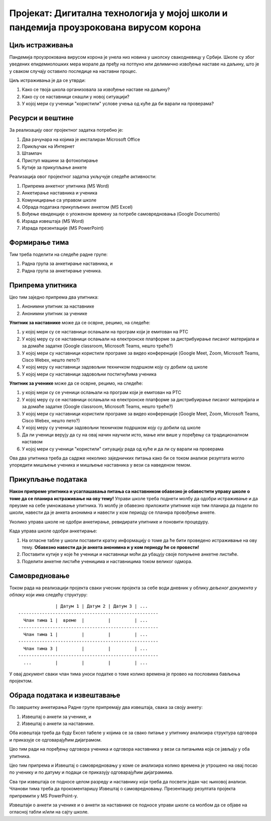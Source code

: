 Пројекат: Дигитална технологија у мојој школи и пандемија проузрокована вирусом корона
=====================================================================================================

.. infonote::

   Како је твоја школа организовала наставу у условима пандемије Корона вируса?
   
   Да ли је школа имала довољно техничких средстава да подржи наставу на даљину?
   
   У којој мери су се наставници ослањали на подршку коју је припремило Министарство (програм на РТС,
   Google classroom, Microsoft Teams)?
   
   У којој мери су ученици "користили" услове учења од куће да би варали на проверама?
   
   .. raw:: html
   
      <b>Ниво амбициозности пројекта: * * *</b>


Циљ истраживања
-------------------------

Пандемија проузрокована вирусом корона је унела низ новина у школску свакодневицу у Србији.
Школе су због уведених епидемиолошких мера морале да пређу на потпуно или делимично извођење наставе на
даљину, што је у сваком случају оставило последице на наставни процес.

Циљ истраживања је да се утврди:

1. Како се твоја школа организовала за извођење наставе на даљину?
2. Како су се наставници снашли у новој ситуацији?
3. У којој мери су ученици "користили" услове учења од куће да би варали на проверама?

Ресурси и вештине
------------------------

За реализацију овог пројектног задатка потребно је:

1. Два рачунара на којима је инсталиран Microsoft Office
2. Прикључак на Интернет
3. Штампач
4. Приступ машини за фотокопирање
5. Кутије за прикупљање анкете

Реализација овог пројектног задатка укључује следеће активности:

1. Припрема анкетног упитника (MS Word)
2. Анкетирање наставника и ученика
3. Комуницирање са управом школе
4. Обрада података прикупљених анкетом (MS Excel)
5. Вођење евиденције о уложеном времену за потребе самовредновања (Google Documents)
6. Израда извештаја (MS Word)
7. Израда презентације (MS PowerPoint)

Формирање тима
------------------------

Тим треба поделити на следеће радне групе:

1. Радна група за анкетирање наставника, и
2. Радна група за анкетирање ученика.



Припрема упитника
--------------------------

Цео тим заједно припрема два упитника:

1. Анонимни упитник за наставнике
2. Анонимни упитник за ученике

**Упитник за наставнике** може да се осврне, рецимо, на следеће:

1. у којој мери су се наставници ослањали на програм који је емитован на РТС
2. У којој меру су се наставници ослањали на електронске платформе за дистрибуирање писаног материјала и за домаће задатке (Google classroom, Microsoft Teams, нешто треће?)
3. У којој мери су наставници користили програме за видео конференције (Google Meet, Zoom, Microsoft Teams, Cisco Webex, нешто пето?)
4. У којој меру су наставници задовољни техничком подршком коју су добили од школе
5. У којој мери су наставници задовољни постигнућима ученика

**Упитник за ученике** може да се осврне, рецимо, на следеће:

1. у којој мери су се ученици ослањали на програм који је емитован на РТС
2. У којој меру су се наставници ослањали на електронске платформе за дистрибуирање писаног материјала и за домаће задатке (Google classroom, Microsoft Teams, нешто треће?)
3. У којој мери су наставници користили програме за видео конференције (Google Meet, Zoom, Microsoft Teams, Cisco Webex, нешто пето?)
4. У којој меру су ученици задовољни техничком подршком коју су добили од школе
5. Да ли ученици верују да су на овај начин научили исто, мање или више у поређењу са традиционалном наставом
6. У којој мери су ученици "користили" ситуацију рада од куће и да ли су варали на проверама

Ова два упитника треба да садрже неколико заједничких питања како би се током анализе резултата могло
упоредити мишљење ученика и мишљење наставника у вези са наведеном темом.

Прикупљање података
----------------------------

**Након припреме упитника и усаглашавања питања са наставником обавезно је
обавестити управу школе о томе да се планира истраживање на ову тему!**
Управи школе треба поднети молбу да одобри истраживање и да преузме на себе умножавање упитника.
Уз молбу је обавезно приложити упитнике које тим планира да подели по школи, навести да је анкета анонимна
и навести у ком периоду се планира провођење анкете.

Уколико управа школе не одобри анкетирање, ревидирати упитнике и поновити процедуру.

Када управа школе одобри анкетирање:

1. На огласне табле у школи поставити кратку информацију о томе да ће бити проведено истраживање на ову тему. **Обавезно навести да је анкета анонимна и у ком периоду ће се провести!**
2. Поставити кутије у које ће ученици и наставници моћи да убацују своје попуњене анкетне листиће.
3. Поделити анкетне листиће ученицима и наставницима током великог одмора.

Самовредновање
---------------------------------

Током рада на реализацији пројекта сваки учесник пројекта за себе
води дневник у облику *дељеног документа у облаку* који има следећу структуру:
::

                  | Датум 1 | Датум 2 | Датум 3 | ...
    -----------------------------------------------------
      Члан тима 1 |  време  |         |         | ...
    -----------------------------------------------------
      Члан тима 1 |         |         |         | ...
    -----------------------------------------------------
      Члан тима 3 |         |         |         | ...
    -----------------------------------------------------
      ...         |         |         |         | ...


У овај документ сваки члан тима уноси податке о томе колико времена је провео на пословима бављења пројектом.


Обрада података и извештавање
-------------------------------

По завршетку анкетирања Радне групе припремају два извештаја, свака за своју анкету:

1. Извештај о анкети за ученике, и
2. Извештај о анкети за наставнике.

Оба извештаја треба да буду Ексел табеле у којима се за свако питање у упитнику анализира структура одговора
и приказује се одговарајућим дијаграмом.

Цео тим ради на поређењу одговора ученика и одговора наставника у вези са питањима која
се јављају у оба упитника.

Цео тим припрема и Извештај о самовредновању у коме се анализира колико времена је утрошено
на овај посао по ученику и по датуму и подаци се приказују одговарајућим дијаграмима.

Сва три извештаја се подносе целом разреду и наставнику који треба да посвети један час њиховој анализи.
Чланови тима треба да прокоментаришу Извештај о самовредновању.
Презентацију резултата пројекта припремити у MS PowerPoint-у.

Извештаји о анкети за ученике и о анкети за наставнике се подносе управи школе са молбом да се објаве на огласној табли
и/или на сајту школе.

